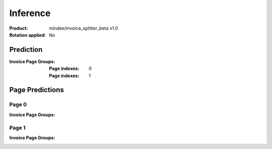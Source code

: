 
Inference
#########
:Product: mindee/invoice_splitter_beta v1.0
:Rotation applied: No

Prediction
==========
:Invoice Page Groups:
  :Page indexes: 0
  :Page indexes: 1

Page Predictions
================

Page 0
------
:Invoice Page Groups:


Page 1
------
:Invoice Page Groups:

